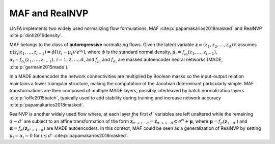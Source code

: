 MAF and RealNVP
===============

LINFA implements two widely used normalizing flow formulations, MAF :cite:p:`papamakarios2018masked` and RealNVP :cite:p:`dinh2016density`.

MAF belongs to the class of **autoregressive** normalizing flows. Given the latent variable :math:`\boldsymbol{z} = (z_{1},z_{2},\dots,z_{d})` it assumes :math:`p(z_i|z_{1},\dots,z_{i-1}) = \phi[(z_i - \mu_i) / e^{\alpha_i}]`, where :math:`\phi` is the standard normal density, :math:`\mu_i = f_{\mu_i}(z_{1},\dots,z_{i-1})`, :math:`\alpha_i = f_{\alpha_i}(z_{1},\dots,z_{i-1}),\,i=1,2,\dots,d`, and :math:`f_{\mu_i}` and :math:`f_{\alpha_i}` are masked autoencoder neural networks (MADE, :cite:p:`germain2015made`). 

In a MADE autoencoder the network connectivities are multiplied by Boolean masks so the input-output relation maintains a lower triangular structure, making the computation of the Jacobian determinant particularly simple. MAF transformations are then composed of multiple MADE layers, possibly interleaved by batch normalization layers :cite:p:`ioffe2015batch`, typically used to add stability during training and increase network accuracy :cite:p:`papamakarios2018masked`.

RealNVP is another widely used flow where, at each layer the first :math:`d'` variables are left unaltered while the remaining :math:`d-d'` are subject to an affine transformation of the form :math:`\widehat{\boldsymbol{z}}_{d'+1:d} = \boldsymbol{z}_{d'+1:d}\,\odot\,e^{\boldsymbol{\alpha}} + \boldsymbol{\mu}`, where :math:`\boldsymbol{\mu} = f_{\mu}(\boldsymbol{z}_{1:d'})` and :math:`\boldsymbol{\alpha} = f_{\alpha}(\boldsymbol{z}_{d'+1:d})` are MADE autoencoders. In this context, MAF could be seen as a generalization of RealNVP by setting :math:`\mu_i=\alpha_i=0` for :math:`i\leq d'` :cite:p:`papamakarios2018masked`.
